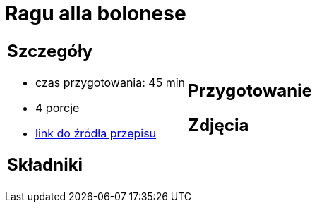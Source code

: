 = Ragu alla bolonese

[cols=".<a,.<a"]
[frame=none]
[grid=none]
|===
|
== Szczegóły
* czas przygotowania: 45 min
* 4 porcje
* https://madameedith.com/przepis/ragu-bolognese[link do źródła przepisu]

== Składniki


|
== Przygotowanie


== Zdjęcia
|===
